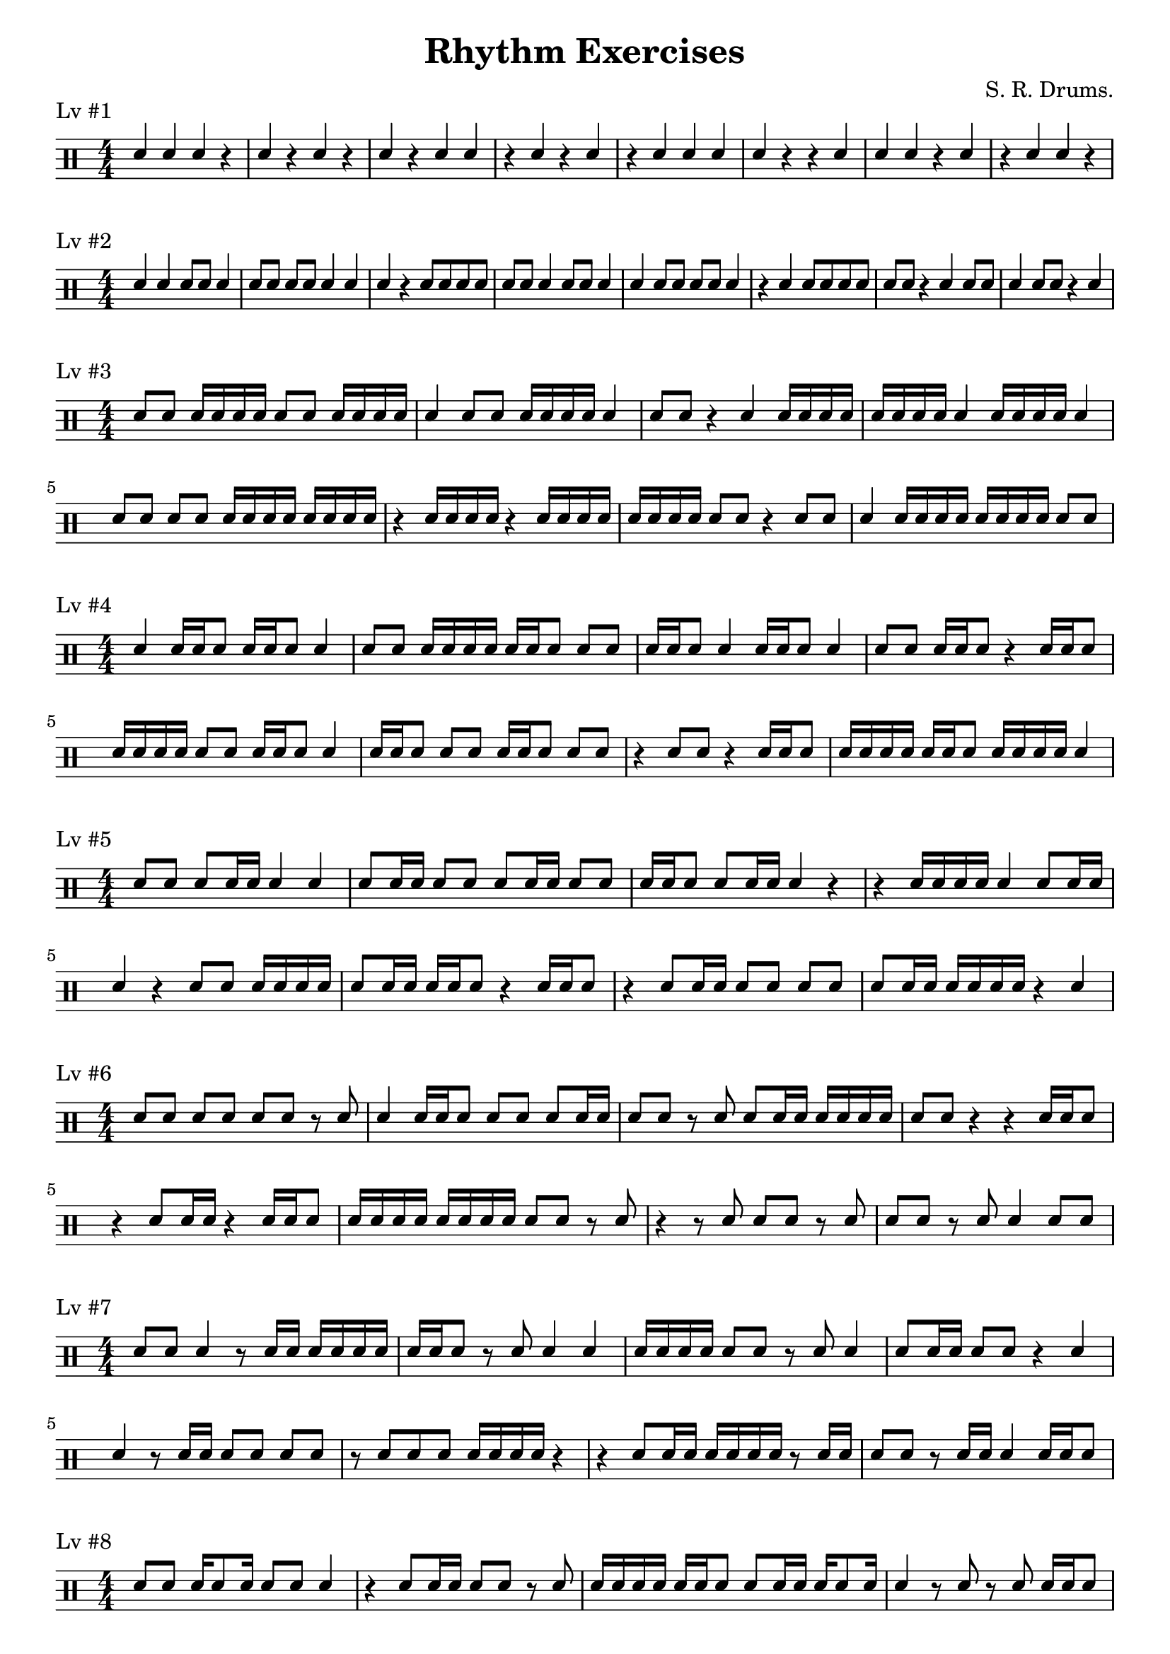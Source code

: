 whole = \drummode {}
haft = \drummode {}
eeee = \drummode {sn8[ 8] 8[ 8]}
ese = \drummode {sn8[ 16 8]}
ess = \drummode {sn8[ 16 16]}
see = \drummode {sn16[ 8 8]}
sse = \drummode {sn16[ 16 8]}
ses = \drummode {sn16[ 8 16]}
ss = \drummode {sn16[ 16]}
sss = \drummode {sn16[ 16 16]}
ssss = \drummode {sn16[ 16 16 16]}
eos = \drummode {sn8.[ 16]}
seo = \drummode {sn16[ 8.]}
qqq = \drummode {sn4 4 4}
qqqq = \drummode {sn4 4 4 4}

\header {
  title = "Rhythm Exercises"
  composer = "S. R. Drums."
  tagline = ##f
}

\layout {
  indent = 0
}

\score {
  \header {
    piece = "Lv #1"
  }

  \drums{
    \numericTimeSignature
    \stemUp
    \qqq r4 4 r4 4 r4 4 r4 4 4 r4 4 r4 4 r4 \qqqq r r \qqq r4 4 r4 4 4 r
  }
}

\score {
  \header {
    piece = "Lv #2"
  }

  \drums{
    \numericTimeSignature
    \stemUp
    sn4 4 8 8 4 \eeee 4 4 4 r4 8 8 8 8 8 8 4 8 8 4
    4 8 8 8 8 4 r4 4 8 8 8 8 8 8 r4 4 8 8 4 8 8 r4 4
  }
}

\score {
  \header {
    piece = "Lv #3"
  }

  \drums{
    \numericTimeSignature
    \stemUp
    sn8 8 16 16 16 16 8 8 16 16 16 16
    4 8 8 16 16 16 16 4 8 8 r4 4 16 16 16 16 16 16 16 16 4 16 16 16 16 4
    \eeee \ssss \ssss r4 16 16 16 16 r4 16 16 16 16 16 16 16 16 8 8 r4 8 8 4 16 16 16 16 16 16 16 16 8 8
  }
}

\score {
  \header {
    piece = "Lv #4"
  }

  \drums{
    \numericTimeSignature
    \stemUp
    sn4 \sse \sse 4 8 8 \ssss \sse 8 8 \sse 4 \sse 4 8 8 \sse r4 \sse
    \ssss 8 8 \sse 4 \sse 8 8 \sse 8 8 r4 8 8 r4 \sse \ssss \sse \ssss 4
  }
}

\score {
  \header {
    piece = "Lv #5"
  }

  \drums{
    \numericTimeSignature
    \stemUp
    sn8 8 \ess 4 4 \ess 8 8 \ess 8 8 \sse \ess 4 r4 r4 \ssss 4 \ess
    4 r4 8 8 \ssss \ess \sse r4 \sse r4 \ess \eeee \ess \ssss r4 4
  }
}

\score {
  \header {
    piece = "Lv #6"
  }

  \drums{
    \numericTimeSignature
    \stemUp
    \eeee 8 8 r8 8 4 \sse 8 8 \ess 8 8 r8 8 \ess \ssss 8 8 r4 r4 \sse
    r4 \ess r4 \sse \ssss \ssss 8 8 r8 8 r4 r8 8 8 8 r8 8 8 8 r8 8 4 8 8
  }
}

\score {
  \header {
    piece = "Lv #7"
  }
  \drums{
    \numericTimeSignature
    \stemUp
    sn8 8 4 r8 16 16 \ssss \sse r8 8 4 4 \ssss 8 8 r8 8 4 \ess 8 8 r4 4
    4 r8 16 16 \eeee r8 8 8 8 \ssss r4 r4 \ess \ssss r8 sn16 16 8 8 r8 sn16 16 4 \sse
  }
}

\score {
  \header {
    piece = "Lv #8"
  }
  \drums{
    \numericTimeSignature
    \stemUp
        sn8 8 \ses 8 8 4 r4 \ess 8 8 r8 8 \ssss \sse \ess \ses 4 r8 8 r8 8 \sse
        8 8 \sse r8 16 16 \ess \ses \ses \sse 8 8 \ssss r8 16 16 r8 8 \eeee r4 \ess 4
    }
}

\score {
  \header {
    piece = "Lv #9"
  }
  \drums{
    \numericTimeSignature
    \stemUp
        \sse \eos 4 \eos 8 8 \ssss \ses 4 r4 \ssss r8 16 16 \eos 4 \ses \ess 8 8
        \ess \ses 8 8 4 r8 8 4 4 8 8 \eos \sse \eos \ses 8 8 \sse r8 16 16 4
    }
}

\score {
  \header {
    piece = "Lv #10"
  }
  \drums{
    \numericTimeSignature
    \stemUp
        \ssss \seo \ssss r8 8 r8 8 8 8 \ses r4 r8 8 4 \eos \seo 8 8 r8 16 16 \ess r8 16 16
        \seo \ess r8 8 \seo \ssss r8 16 16 \seo \sse r8 16 16 \seo r4 r8 16 16 \ses r8 8 r8 8 4
    }
}

\score {
  \header {
    piece = "Lv #11"
  }
  \drums{
    \numericTimeSignature
    \stemUp
        8 8 r16 \sss \ssss r16 \sss \sse \seo 4 r8 16 16 \sse \ess r16 \sss r16 \sss \seo 8 8 r8 8 r16 \sss
        r8 8 \seo r16 \sss \seo \ses \ess r16 \sss \seo \ssss r8 16 16 r16 \sss \eos r8 8 \eos r16 \sss r8 8
    }
}

\score {
  \header {
    piece = "Lv #"
  }
  \drums{
    \numericTimeSignature
    \stemUp
        r
    }
}

\score {
  \header {
    piece = "Lv #"
  }
  \drums{
    \numericTimeSignature
    \stemUp
        r
    }
}

\score {
  \header {
    piece = "Lv #"
  }
  \drums{
    \numericTimeSignature
    \stemUp
        r
    }
}

\score {
  \header {
    piece = "Lv #"
  }
  \drums{
    \numericTimeSignature
    \stemUp
        r
    }
}
